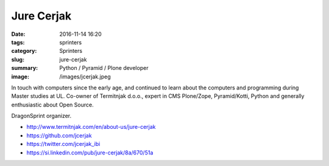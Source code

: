 Jure Cerjak
###########

:date: 2016-11-14 16:20
:tags: sprinters
:category: Sprinters
:slug: jure-cerjak
:summary: Python / Pyramid / Plone developer
:image: /images/jcerjak.jpeg

In touch with computers since the early age, and continued to learn about the computers and programming during Master studies at UL. Co-owner of Termitnjak d.o.o., expert in CMS Plone/Zope, Pyramid/Kotti, Python and generally enthusiastic about Open Source.

DragonSprint organizer.

* http://www.termitnjak.com/en/about-us/jure-cerjak
* https://github.com/jcerjak
* https://twitter.com/jcerjak_ibi
* https://si.linkedin.com/pub/jure-cerjak/8a/670/51a
